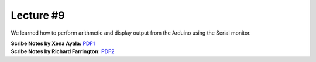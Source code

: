 Lecture #9
==========

We learned how to perform arithmetic and display output from the Arduino using the Serial monitor.

| **Scribe Notes by Xena Ayala:** `PDF1 <../scribe_notes/lecture9_notes_Xena_Ayala.pdf>`_
| **Scribe Notes by Richard Farrington:** `PDF2 <../scribe_notes/lecture9_notes_Richard_Farrington.pdf>`_
